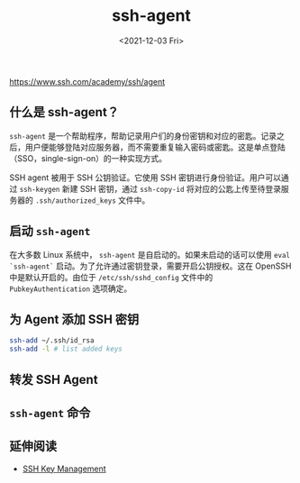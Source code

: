 #+TITLE: ssh-agent
#+DATE: <2021-12-03 Fri>
#+TAGS[]: 技术 SSH

[[https://www.ssh.com/academy/ssh/agent]]

** 什么是 ssh-agent？
   :PROPERTIES:
   :CUSTOM_ID: 什么是-ssh-agent
   :END:

=ssh-agent=
是一个帮助程序，帮助记录用户们的身份密钥和对应的密匙。记录之后，用户便能够登陆对应服务器，而不需要重复输入密码或密匙。这是单点登陆（SSO，single-sign-on）的一种实现方式。

SSH agent 被用于 SSH 公钥验证。它使用 SSH 密钥进行身份验证。用户可以通过
=ssh-keygen= 新建 SSH 密钥，通过 =ssh-copy-id=
将对应的公匙上传至待登录服务器的 =.ssh/authorized_keys= 文件中。

** 启动 =ssh-agent=
   :PROPERTIES:
   :CUSTOM_ID: 启动-ssh-agent
   :END:

在大多数 Linux 系统中， =ssh-agent= 是自启动的。如果未启动的话可以使用
=eval `ssh-agent`= 启动。为了允许通过密钥登录，需要开启公钥授权。这在
OpenSSH 中是默认开启的。由位于 =/etc/ssh/sshd_config= 文件中的
=PubkeyAuthentication= 选项确定。

** 为 Agent 添加 SSH 密钥
   :PROPERTIES:
   :CUSTOM_ID: 为-agent-添加-ssh-密钥
   :END:

#+BEGIN_SRC sh
    ssh-add ~/.ssh/id_rsa
    ssh-add -l # list added keys
#+END_SRC

** 转发 SSH Agent
   :PROPERTIES:
   :CUSTOM_ID: 转发-ssh-agent
   :END:

** =ssh-agent= 命令
   :PROPERTIES:
   :CUSTOM_ID: ssh-agent-命令
   :END:

** 延伸阅读
   :PROPERTIES:
   :CUSTOM_ID: 延伸阅读
   :END:

- [[https://www.ssh.com/academy/iam/ssh-key-management][SSH Key
  Management]]
